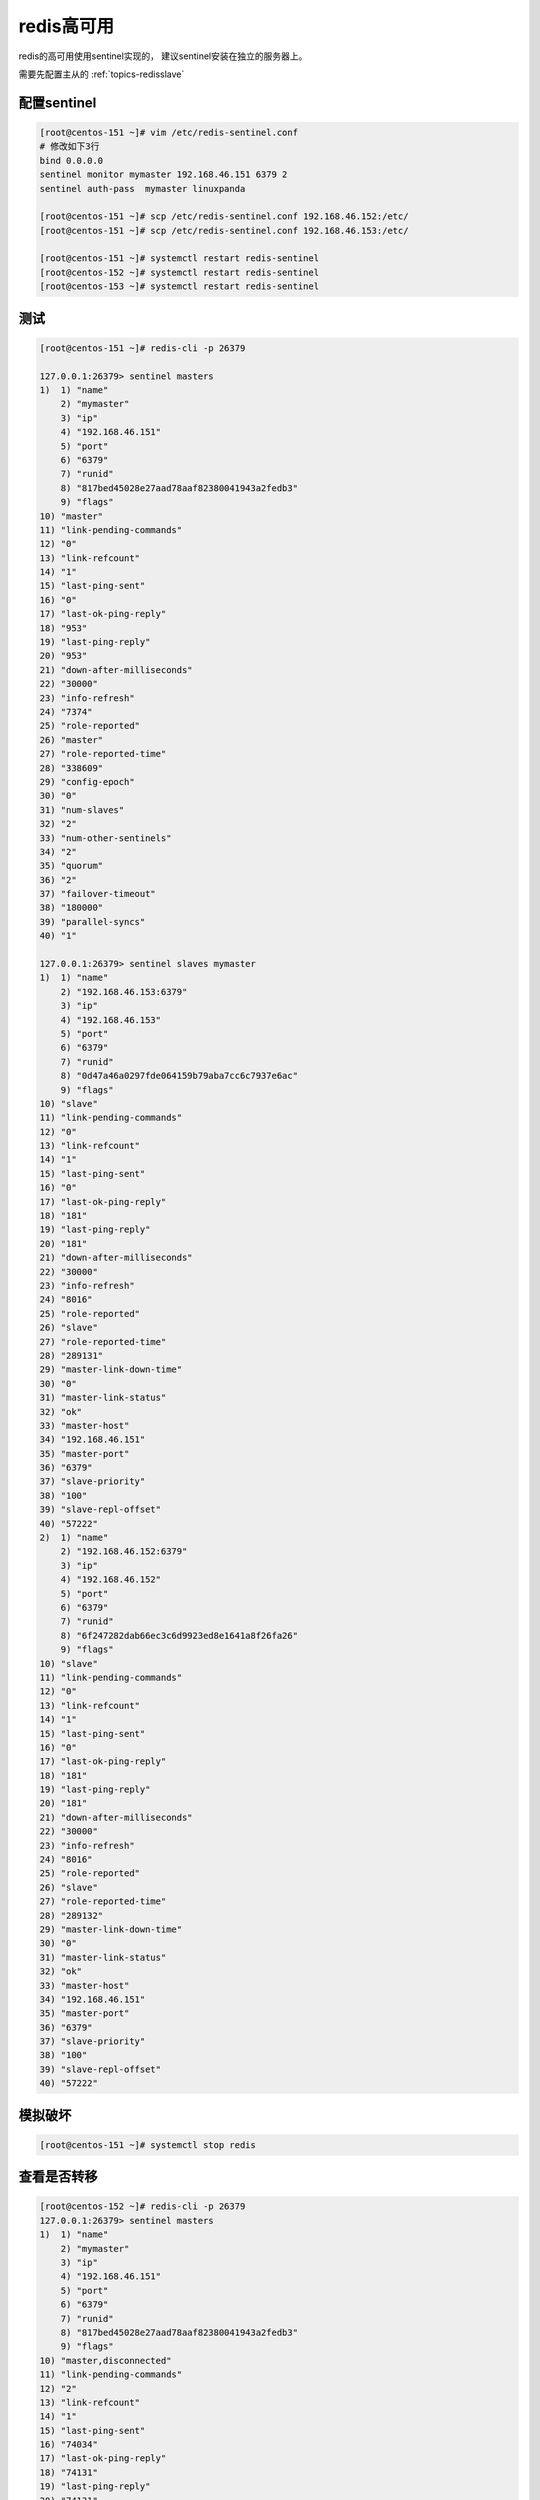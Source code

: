 redis高可用
===============================

redis的高可用使用sentinel实现的， 建议sentinel安装在独立的服务器上。

需要先配置主从的 :ref:`topics-redisslave` 


配置sentinel
-------------------------------------

.. code-block:: bash 

    [root@centos-151 ~]# vim /etc/redis-sentinel.conf 
    # 修改如下3行
    bind 0.0.0.0
    sentinel monitor mymaster 192.168.46.151 6379 2
    sentinel auth-pass  mymaster linuxpanda

    [root@centos-151 ~]# scp /etc/redis-sentinel.conf 192.168.46.152:/etc/
    [root@centos-151 ~]# scp /etc/redis-sentinel.conf 192.168.46.153:/etc/

    [root@centos-151 ~]# systemctl restart redis-sentinel
    [root@centos-152 ~]# systemctl restart redis-sentinel
    [root@centos-153 ~]# systemctl restart redis-sentinel

测试
------------------------------------------------------


.. code-block:: bash 


    [root@centos-151 ~]# redis-cli -p 26379 

    127.0.0.1:26379> sentinel masters
    1)  1) "name"
        2) "mymaster"
        3) "ip"
        4) "192.168.46.151"
        5) "port"
        6) "6379"
        7) "runid"
        8) "817bed45028e27aad78aaf82380041943a2fedb3"
        9) "flags"
    10) "master"
    11) "link-pending-commands"
    12) "0"
    13) "link-refcount"
    14) "1"
    15) "last-ping-sent"
    16) "0"
    17) "last-ok-ping-reply"
    18) "953"
    19) "last-ping-reply"
    20) "953"
    21) "down-after-milliseconds"
    22) "30000"
    23) "info-refresh"
    24) "7374"
    25) "role-reported"
    26) "master"
    27) "role-reported-time"
    28) "338609"
    29) "config-epoch"
    30) "0"
    31) "num-slaves"
    32) "2"
    33) "num-other-sentinels"
    34) "2"
    35) "quorum"
    36) "2"
    37) "failover-timeout"
    38) "180000"
    39) "parallel-syncs"
    40) "1"

    127.0.0.1:26379> sentinel slaves mymaster
    1)  1) "name"
        2) "192.168.46.153:6379"
        3) "ip"
        4) "192.168.46.153"
        5) "port"
        6) "6379"
        7) "runid"
        8) "0d47a46a0297fde064159b79aba7cc6c7937e6ac"
        9) "flags"
    10) "slave"
    11) "link-pending-commands"
    12) "0"
    13) "link-refcount"
    14) "1"
    15) "last-ping-sent"
    16) "0"
    17) "last-ok-ping-reply"
    18) "181"
    19) "last-ping-reply"
    20) "181"
    21) "down-after-milliseconds"
    22) "30000"
    23) "info-refresh"
    24) "8016"
    25) "role-reported"
    26) "slave"
    27) "role-reported-time"
    28) "289131"
    29) "master-link-down-time"
    30) "0"
    31) "master-link-status"
    32) "ok"
    33) "master-host"
    34) "192.168.46.151"
    35) "master-port"
    36) "6379"
    37) "slave-priority"
    38) "100"
    39) "slave-repl-offset"
    40) "57222"
    2)  1) "name"
        2) "192.168.46.152:6379"
        3) "ip"
        4) "192.168.46.152"
        5) "port"
        6) "6379"
        7) "runid"
        8) "6f247282dab66ec3c6d9923ed8e1641a8f26fa26"
        9) "flags"
    10) "slave"
    11) "link-pending-commands"
    12) "0"
    13) "link-refcount"
    14) "1"
    15) "last-ping-sent"
    16) "0"
    17) "last-ok-ping-reply"
    18) "181"
    19) "last-ping-reply"
    20) "181"
    21) "down-after-milliseconds"
    22) "30000"
    23) "info-refresh"
    24) "8016"
    25) "role-reported"
    26) "slave"
    27) "role-reported-time"
    28) "289132"
    29) "master-link-down-time"
    30) "0"
    31) "master-link-status"
    32) "ok"
    33) "master-host"
    34) "192.168.46.151"
    35) "master-port"
    36) "6379"
    37) "slave-priority"
    38) "100"
    39) "slave-repl-offset"
    40) "57222"

模拟破坏
---------------------------------------------------

.. code-block:: bash 

    [root@centos-151 ~]# systemctl stop redis 

查看是否转移 
-----------------------------------------------

.. code-block:: bash

    [root@centos-152 ~]# redis-cli -p 26379
    127.0.0.1:26379> sentinel masters
    1)  1) "name"
        2) "mymaster"
        3) "ip"
        4) "192.168.46.151"
        5) "port"
        6) "6379"
        7) "runid"
        8) "817bed45028e27aad78aaf82380041943a2fedb3"
        9) "flags"
    10) "master,disconnected"
    11) "link-pending-commands"
    12) "2"
    13) "link-refcount"
    14) "1"
    15) "last-ping-sent"
    16) "74034"
    17) "last-ok-ping-reply"
    18) "74131"
    19) "last-ping-reply"
    20) "74131"
    21) "down-after-milliseconds"
    22) "30000"
    23) "info-refresh"
    24) "84056"
    25) "role-reported"
    26) "master"
    27) "role-reported-time"
    28) "435933"
    29) "config-epoch"
    30) "0"
    31) "num-slaves"
    32) "2"
    33) "num-other-sentinels"
    34) "2"
    35) "quorum"
    36) "2"
    37) "failover-timeout"
    38) "180000"
    39) "parallel-syncs"
    40) "1"
    127.0.0.1:26379> sentinel masters
    1)  1) "name"
        2) "mymaster"
        3) "ip"
        4) "192.168.46.153"
        5) "port"
        6) "6379"
        7) "runid"
        8) "0d47a46a0297fde064159b79aba7cc6c7937e6ac"
        9) "flags"
    10) "master"
    11) "link-pending-commands"
    12) "0"
    13) "link-refcount"
    14) "1"
    15) "last-ping-sent"
    16) "0"
    17) "last-ok-ping-reply"
    18) "101"
    19) "last-ping-reply"
    20) "101"
    21) "down-after-milliseconds"
    22) "30000"
    23) "info-refresh"
    24) "4385"
    25) "role-reported"
    26) "master"
    27) "role-reported-time"
    28) "4812"
    29) "config-epoch"
    30) "1"
    31) "num-slaves"
    32) "2"
    33) "num-other-sentinels"
    34) "2"
    35) "quorum"
    36) "2"
    37) "failover-timeout"
    38) "180000"
    39) "parallel-syncs"
    40) "1"

